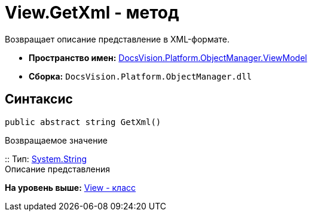 = View.GetXml - метод

Возвращает описание представление в XML-формате.

* [.keyword]*Пространство имен:* xref:ViewModel_NS.adoc[DocsVision.Platform.ObjectManager.ViewModel]
* [.keyword]*Сборка:* [.ph .filepath]`DocsVision.Platform.ObjectManager.dll`

== Синтаксис

[source,pre,codeblock,language-csharp]
----
public abstract string GetXml()
----

Возвращаемое значение

::
  Тип: http://msdn.microsoft.com/ru-ru/library/system.string.aspx[System.String]
  +
  Описание представления

*На уровень выше:* xref:../../../../../api/DocsVision/Platform/ObjectManager/ViewModel/View_CL.adoc[View - класс]
